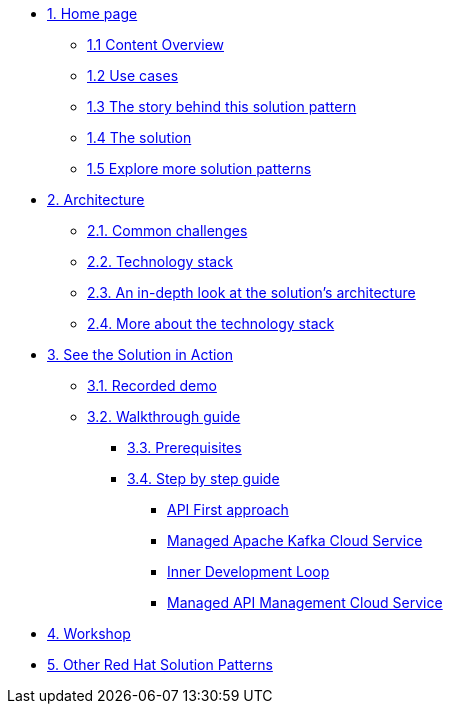 * xref:index.adoc[{counter:module}. Home page]
** xref:index.adoc#content_overview[{module}.{counter:submodule1} Content Overview]
** xref:index.adoc#use-cases[{module}.{counter:submodule1} Use cases]
** xref:01-pattern.adoc#background[{module}.{counter:submodule1} The story behind this solution pattern]
** xref:01-pattern#solution[{module}.{counter:submodule1} The solution]
** xref:index.adoc#_explore_more_solution_patterns[{module}.{counter:submodule1} Explore more solution patterns]

* xref:02-architecture.adoc[{counter:module}. Architecture]
** xref:02-architecture.adoc#challenges[{module}.{counter:submodule2}. Common challenges]
** xref:02-architecture.adoc#tech_stack[{module}.{counter:submodule2}. Technology stack]
** xref:02-architecture.adoc#in_depth[{module}.{counter:submodule2}. An in-depth look at the solution's architecture]
** xref:02-architecture.adoc#more_tech[{module}.{counter:submodule2}. More about the technology stack]

* xref:03-demo.adoc[{counter:module}. See the Solution in Action]
** xref:03-demo.adoc#demo[{module}.{counter:submodule3}. Recorded demo]
** xref:03-demo.adoc#demowalkthrough[{module}.{counter:submodule3}. Walkthrough guide]
*** xref:03-demo.adoc#_before_getting_started[{module}.{counter:submodule3}. Prerequisites]
*** xref:03-demo.adoc#_step_by_step_guide[{module}.{counter:submodule3}. Step by step guide]
**** xref:03-demo.adoc#_api_first_approach[API First approach]
**** xref:03-demo.adoc#_managed_apache_kafka_cloud_service[Managed Apache Kafka Cloud Service]
**** xref:03-demo.adoc#_inner_development_loop[Inner Development Loop]
**** xref:03-demo.adoc#_managed_api_management_cloud_service[Managed API Management Cloud Service]

* xref:04-workshop.adoc[{counter:module}. Workshop]
//** xref:04-workshop.adoc#_workshop[{module}.{counter:submodule4}. Installing the workshop environment]
//*** xref:04-workshop.adoc#pre_reqs_wksp[{module}.{counter:submodule4}. Before getting started]
//*** xref:04-workshop.adoc#install_wksp_details[{module}.{counter:submodule4}. Installing the environment]
//** xref:04-workshop.adoc#deliver_wksp[{module}.{counter:submodule4}. Delivering the workshop]

* https://redhat-solution-patterns.github.io/[{counter:module}. Other Red Hat Solution Patterns]

